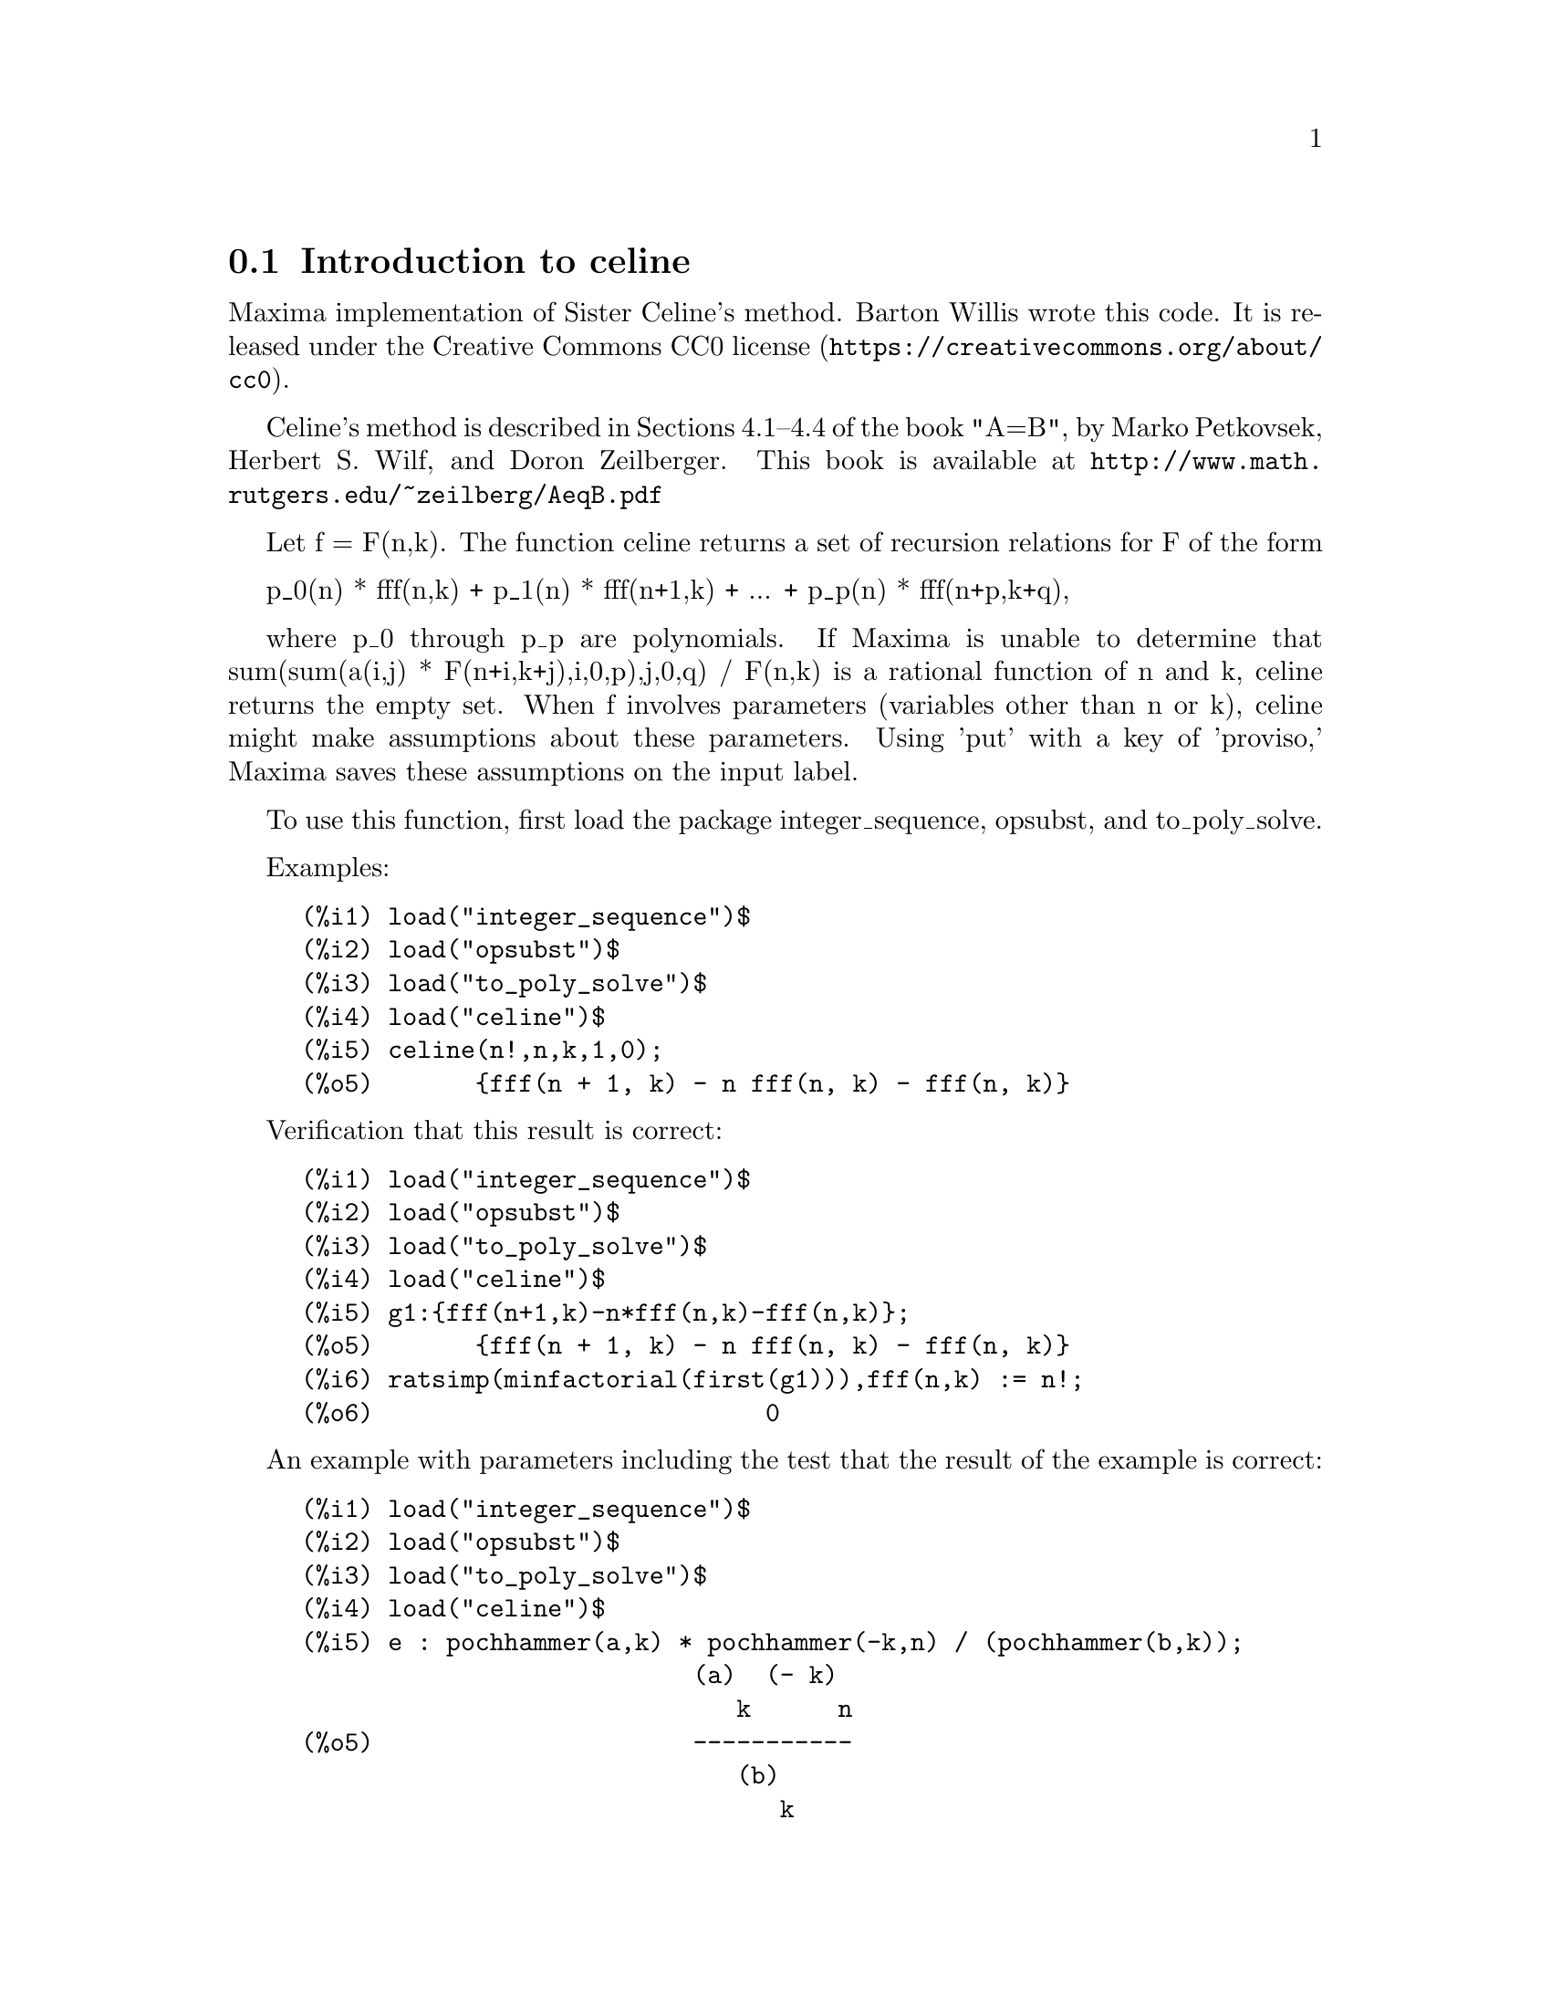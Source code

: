 
@menu
* Introduction to celine::
@end menu

@node Introduction to celine
@section Introduction to celine

Maxima implementation of Sister Celine's method. Barton Willis wrote this code. It is released under the @uref{https://creativecommons.org/about/cc0,Creative Commons CC0 license}.

Celine's method is described in Sections 4.1--4.4 of the book "A=B", by Marko Petkovsek, Herbert S. Wilf, and Doron Zeilberger.
This book is available at @uref{http://www.math.rutgers.edu/~zeilberg/AeqB.pdf}

Let f = F(n,k). The function celine returns a set of recursion relations for F of the form

    p_0(n) * fff(n,k) + p_1(n) * fff(n+1,k) + ... +  p_p(n) * fff(n+p,k+q),

where p_0 through p_p are polynomials. If Maxima is unable to determine that sum(sum(a(i,j) * F(n+i,k+j),i,0,p),j,0,q) / F(n,k) 
is a rational function of n and k, celine returns the empty set. When f involves parameters (variables other than n or k), celine
might make assumptions about these parameters. Using 'put' with a key of 'proviso,' Maxima saves these assumptions on the input 
label.

To use this function, first load the package integer_sequence, opsubst, and to_poly_solve.

Examples:

@c ===beg===
@c load("integer_sequence")$
@c load("opsubst")$
@c load("to_poly_solve")$
@c load("celine")$
@c celine(n!,n,k,1,0);
@c ===end===
@example
(%i1) load("integer_sequence")$
(%i2) load("opsubst")$
(%i3) load("to_poly_solve")$
(%i4) load("celine")$
@group
(%i5) celine(n!,n,k,1,0);
(%o5)       @{fff(n + 1, k) - n fff(n, k) - fff(n, k)@}
@end group
@end example

Verification that this result is correct:
@c ===beg===
@c load("integer_sequence")$
@c load("opsubst")$
@c load("to_poly_solve")$
@c load("celine")$
@c g1:{fff(n+1,k)-n*fff(n,k)-fff(n,k)};
@c ratsimp(minfactorial(first(g1))),fff(n,k) := n!;
@c ===end===
@example
(%i1) load("integer_sequence")$
(%i2) load("opsubst")$
(%i3) load("to_poly_solve")$
(%i4) load("celine")$
@group
(%i5) g1:@{fff(n+1,k)-n*fff(n,k)-fff(n,k)@};
(%o5)       @{fff(n + 1, k) - n fff(n, k) - fff(n, k)@}
@end group
@group
(%i6) ratsimp(minfactorial(first(g1))),fff(n,k) := n!;
(%o6)                           0
@end group
@end example

An example with parameters including the test that the result of the example
is correct:
@c ===beg===
@c load("integer_sequence")$
@c load("opsubst")$
@c load("to_poly_solve")$
@c load("celine")$
@c e : pochhammer(a,k) * pochhammer(-k,n) / (pochhammer(b,k));
@c recur : celine(e,n,k,2,1);
@c /* Test this result for correctness */
@c first(%), fff(n,k) := ''(e)$
@c makefact(makegamma(%))$
@c minfactorial(factor(minfactorial(factor(%))));
@c ===end===
@example
(%i1) load("integer_sequence")$
(%i2) load("opsubst")$
(%i3) load("to_poly_solve")$
(%i4) load("celine")$
@group
(%i5) e : pochhammer(a,k) * pochhammer(-k,n) / (pochhammer(b,k));
                           (a)  (- k)
                              k      n
(%o5)                      -----------
                              (b)
                                 k
@end group
@group
(%i6) recur : celine(e,n,k,2,1);
(%o6) @{fff(n + 2, k + 1) - fff(n + 2, k) - b fff(n + 1, k + 1)
 + n ((- fff(n + 1, k + 1)) + 2 fff(n + 1, k) - a fff(n, k)
 - fff(n, k)) + a (fff(n + 1, k) - fff(n, k)) + 2 fff(n + 1, k)
    2
 - n  fff(n, k)@}
@end group
(%i7) /* Test this result for correctness */
(%i8) first(%), fff(n,k) := ''(e)$
@group
(%i9) makefact(makegamma(%))$
(%o9)                           0
@end group
(%i10) minfactorial(factor(minfactorial(factor(%))));
@end example

The proviso data suggests that setting a = b may result in a lower order recursion
which is shown by the following example:
@c ===beg===
@c load("integer_sequence")$
@c load("opsubst")$
@c load("to_poly_solve")$
@c load("celine")$
@c e : pochhammer(a,k) * pochhammer(-k,n) / (pochhammer(b,k));
@c recur : celine(e,n,k,2,1);
@c get('%,'proviso);
@c celine(subst(b=a,e),n,k,1,1);
@c ===end===
@example
(%i1) load("integer_sequence")$
(%i2) load("opsubst")$
(%i3) load("to_poly_solve")$
(%i4) load("celine")$
@group
(%i5) e : pochhammer(a,k) * pochhammer(-k,n) / (pochhammer(b,k));
                           (a)  (- k)
                              k      n
(%o5)                      -----------
                              (b)
                                 k
@end group
@group
(%i6) recur : celine(e,n,k,2,1);
(%o6) @{fff(n + 2, k + 1) - fff(n + 2, k) - b fff(n + 1, k + 1)
 + n ((- fff(n + 1, k + 1)) + 2 fff(n + 1, k) - a fff(n, k)
 - fff(n, k)) + a (fff(n + 1, k) - fff(n, k)) + 2 fff(n + 1, k)
    2
 - n  fff(n, k)@}
@end group
@group
(%i7) get('%,'proviso);
(%o7)                         false
@end group
@group
(%i8) celine(subst(b=a,e),n,k,1,1);
(%o8) @{fff(n + 1, k + 1) - fff(n + 1, k) + n fff(n, k)
                                                     + fff(n, k)@}
@end group
@end example

